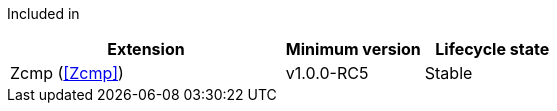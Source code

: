 
Included in::
[%header,cols="4,2,2"]
|===
|Extension
|Minimum version
|Lifecycle state

|Zcmp (<<Zcmp>>)
|v1.0.0-RC5
|Stable
|===
